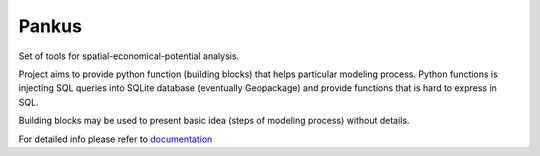 Pankus
==========

Set of tools for spatial-economical-potential analysis.

Project aims to provide python function (building blocks) that helps particular
modeling process. Python functions is injecting SQL queries into SQLite database
(eventually Geopackage) and provide functions that is hard to express in SQL.

Building blocks may be used to present basic idea (steps of modeling process)
without details.

For detailed info please refer to documentation_

.. _documentation: https://pankus.readthedocs.io/en/latest/
